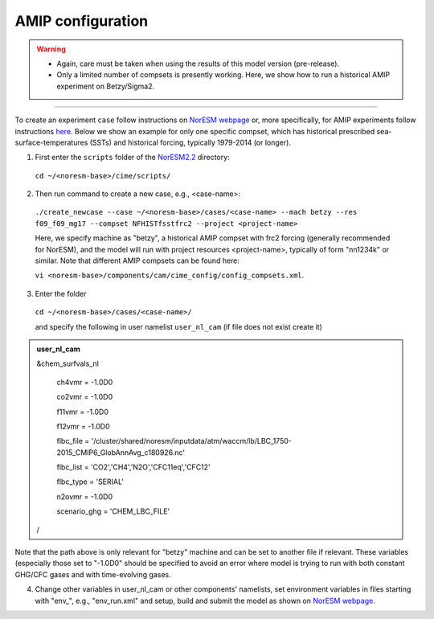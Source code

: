 AMIP configuration
=============================================

.. warning::
  * Again, care must be taken when using the results of this model version (pre-release). 
  * Only a limited number of compsets is presently working. Here, we show how to run a historical AMIP experiment on Betzy/Sigma2.

---------------------

To create an experiment ``case`` follow instructions on `NorESM webpage <https://noresm-docs.readthedocs.io/en/latest/configurations/amips.html>`_ or, more specifically, for AMIP experiments follow instructions `here <https://noresm-docs.readthedocs.io/en/latest/configurations/amips.html>`_. Below we show an example for only one specific compset, which has historical prescribed sea-surface-temperatures (SSTs) and historical forcing, typically 1979-2014 (or longer).

1) First enter the ``scripts`` folder of the  `NorESM2.2 <https://noresm22-nudging-regional.readthedocs.io/en/latest/Install-NorESM2.2.html>`_ directory: 
  ``cd ~/<noresm-base>/cime/scripts/`` 

2) Then run command to create a new case, e.g., <case-name>:
  ``./create_newcase --case ~/<noresm-base>/cases/<case-name> --mach betzy --res f09_f09_mg17 --compset NFHISTfsstfrc2 --project <project-name>``

  Here, we specify machine as "betzy", a historical AMIP compset with frc2 forcing (generally recommended for NorESM), and the model will run with project resources <project-name>, typically of form "nn1234k" or similar. Note that different AMIP compsets can be found here: 

  ``vi <noresm-base>/components/cam/cime_config/config_compsets.xml``. 

3) Enter the folder 
  ``cd ~/<noresm-base>/cases/<case-name>/``

  and specify the following in user namelist ``user_nl_cam`` (if file does not exist create it)

.. admonition:: user_nl_cam

  &chem_surfvals_nl

    ch4vmr         = -1.0D0

    co2vmr         = -1.0D0    

    f11vmr         = -1.0D0

    f12vmr         = -1.0D0

    flbc_file      = '/cluster/shared/noresm/inputdata/atm/waccm/lb/LBC_1750-2015_CMIP6_GlobAnnAvg_c180926.nc'

    flbc_list      = 'CO2','CH4','N2O','CFC11eq','CFC12'

    flbc_type      = 'SERIAL'

    n2ovmr         = -1.0D0

    scenario_ghg   = 'CHEM_LBC_FILE'

  /

Note that the path above is only relevant for "betzy" machine and can be set to another file if relevant. These variables (especially those set to "-1.0D0" should be specified to avoid an error where model is trying to run with both constant GHG/CFC gases and with time-evolving gases.

4) Change other variables in user_nl_cam or other components' namelists, set environment variables in files starting with "env_", e.g., "env_run.xml" and setup, build and submit the model as shown on `NorESM webpage <https://noresm-docs.readthedocs.io/en/latest/configurations/amips.html>`_.


